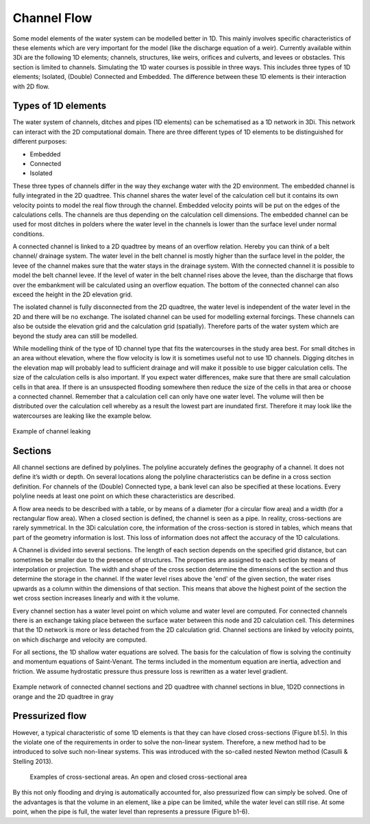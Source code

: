 .. _channelflow:

Channel Flow
============

Some model elements of the water system can be modelled better in 1D. This mainly involves specific characteristics of these elements which are very important for the model (like the discharge equation of a weir). Currently available within 3Di are the following 1D elements; channels, structures, like weirs, orifices and culverts, and levees or obstacles. This section is limited to channels.
Simulating the 1D water courses is possible in three ways. This includes three types of 1D elements; Isolated, (Double) Connected and Embedded.  The difference between these 1D elements is their interaction with 2D flow.

Types of 1D elements
-----------------------

The water system of channels, ditches and pipes (1D elements) can be schematised as a 1D network in 3Di. This network can interact with the 2D computational domain. There are three different types of 1D elements to be distinguished for different purposes:

- Embedded

- Connected

- Isolated

These three types of channels differ in the way they exchange water with the 2D environment. The embedded channel is fully integrated in the 2D quadtree. This channel shares the water level of the calculation cell but it contains its own velocity points to model the real flow through the channel. Embedded velocity points will be put on the edges of the calculations cells. The channels are thus depending on the calculation cell dimensions. The embedded channel can be used for most ditches in polders where the water level in the channels is lower than the surface level under normal conditions. 

A connected channel is linked to a 2D quadtree by means of an overflow relation. Hereby you can think of a belt channel/ drainage system. The water level in the belt channel is mostly higher than the surface level in the polder, the levee of the channel makes sure that the water stays in the drainage system. With the connected channel it is possible to model the belt channel levee. If the level of water in the belt channel rises above the levee, than the discharge that flows over the embankment will be calculated using an overflow equation. The bottom of the connected channel can also exceed the height in the 2D elevation grid.

The isolated channel is fully disconnected from the 2D quadtree, the water level is independent of the water level in the 2D and there will be no exchange. The isolated channel can be used for modelling external forcings. These channels can also be outside the elevation grid and the calculation grid (spatially). Therefore parts of the water system which are beyond the study area can still be modelled. 

While modelling think of the type of 1D channel type that fits the watercourses in the study area best. For small ditches in an area without elevation, where the flow velocity is low it is sometimes useful not to use 1D channels. Digging ditches in the elevation map will probably lead to sufficient drainage and will make it possible to use bigger calculation cells. The size of the calculation cells is also important. If you expect water differences, make sure that there are small calculation cells in that area. If there is an unsuspected flooding somewhere then reduce the size of the cells in that area or choose a connected channel. Remember that a calculation cell can only have one water level. The volume will then be distributed over the calculation cell whereby as a result the lowest part are inundated first. Therefore it may look like the watercourses are leaking like the example below.

.. figure:: image/b_channel_leak.png
   :scale: 90%
   :align: center
   
   Example of channel leaking

Sections
--------

All channel sections are defined by polylines. The polyline accurately defines the geography of a channel. It does not define it’s width or depth. On several locations along the polyline characteristics can be define in a cross section definition. For channels of the (Double) Connected type, a bank level can also be specified at these locations. Every polyline needs at least one point on which these characteristics are described. 

A flow area needs to be described with a table, or by means of a diameter (for a circular flow area) and a width (for a rectangular flow area). When a closed section is defined, the channel is seen as a pipe. In reality, cross-sections are rarely symmetrical. In the 3Di calculation core, the information of the cross-section is stored in tables, which means that part of the geometry information is lost. This loss of information does not affect the accuracy of the 1D calculations. 

A Channel is divided into several sections. The length of each section depends on the specified grid distance, but can sometimes be smaller due to the presence of structures. The properties are assigned to each section by means of interpolation or projection. The width and shape of the cross section determine the dimensions of the section and thus determine the storage in the channel. If the water level rises above the 'end' of the given section, the water rises upwards as a column within the dimensions of that section. This means that above the highest point of the section the wet cross section increases linearly and with it the volume.

Every channel section has a water level point on which volume and water level are computed. For connected channels there is an exchange taking place between the surface water between this node and 2D calculation cell. This determines that the 1D network is more or less detached from the 2D calculation grid. Channel sections are linked by velocity points, on which discharge and velocity are computed. 

For all sections, the 1D shallow water equations are solved. The basis for the calculation of flow is solving the continuity and momentum equations of Saint-Venant.  The terms included in the momentum equation are inertia, advection and friction. We assume hydrostatic pressure thus pressure loss is rewritten as a water level gradient.

.. figure:: image/b_channel_network.png
   :align: center
   
   Example network of connected channel sections and 2D quadtree with channel sections in blue, 1D2D connections in orange and the 2D quadtree in gray
   
Pressurized flow
---------------------
However, a typical characteristic of some 1D elements is that they can have closed cross-sections (Figure b1.5). In this the violate one of the requirements in order to solve the non-linear system. Therefore, a new method had to be introduced to solve such non-linear systems. This was introduced with the so-called nested Newton method (Casulli & Stelling 2013).

.. figure:: image/b1_5.png
   :scale: 50%
   :alt: open_closed_crosssections
   
   Examples of cross-sectional areas. An open and closed cross-sectional area

By this not only flooding and drying is automatically accounted for, also pressurized flow can simply be solved. One of the advantages is that the volume in an element, like a pipe can be limited, while the water level can still rise. At some point, when the pipe is full, the water level than represents a pressure (Figure b1-6). 